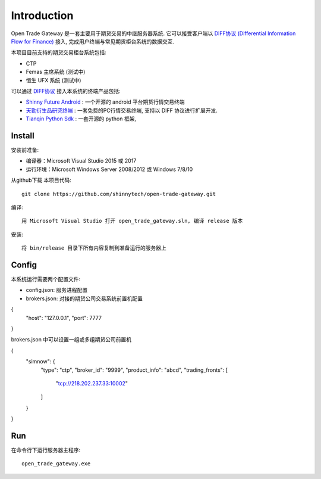 Introduction
=================================================
Open Trade Gateway 是一套主要用于期货交易的中继服务器系统. 它可以接受客户端以 `DIFF协议 (Differential Information Flow for Finance) <https://github.com/shinnytech/diff>`_  接入, 完成用户终端与常见期货柜台系统的数据交互.

本项目目前支持的期货交易柜台系统包括:

* CTP
* Femas 主席系统 (测试中)
* 恒生 UFX 系统 (测试中)

可以通过 `DIFF协议 <https://github.com/shinnytech/diff>`_ 接入本系统的终端产品包括:

* `Shinny Future Android <https://github.com/shinnytech/shinny-futures-android>`_ : 一个开源的 android 平台期货行情交易终端
* `天勤衍生品研究终端 <http://www.tq18.cn>`_ : 一套免费的PC行情交易终端, 支持以 DIFF 协议进行扩展开发.
* `Tianqin Python Sdk <https://github.com/tianqin18/tqsdk-python>`_ : 一套开源的 python 框架, 


Install
-------------------------------------------------
安装前准备:

* 编译器：Microsoft Visual Studio 2015 或 2017
* 运行环境：Microsoft Windows Server 2008/2012 或 Windows 7/8/10

从github下载 本项目代码::

    git clone https://github.com/shinnytech/open-trade-gateway.git

编译::

    用 Microsoft Visual Studio 打开 open_trade_gateway.sln, 编译 release 版本

安装::

    将 bin/release 目录下所有内容复制到准备运行的服务器上


Config
-------------------------------------------------
本系统运行需要两个配置文件:

* config.json: 服务进程配置
* brokers.json: 对接的期货公司交易系统前置机配置

.. code-block:: javascript
   :caption: config.json
   
{
  "host": "127.0.0.1",
  "port": 7777
}

brokers.json 中可以设置一组或多组期货公司前置机

.. code-block:: javascript
   :caption: brokers.json
   
{
  "simnow": {
    "type": "ctp",
    "broker_id": "9999",
    "product_info": "abcd",
    "trading_fronts": [
      "tcp://218.202.237.33:10002"
    ]
  }
}

Run
-------------------------------------------------
在命令行下运行服务器主程序::

  open_trade_gateway.exe
  
